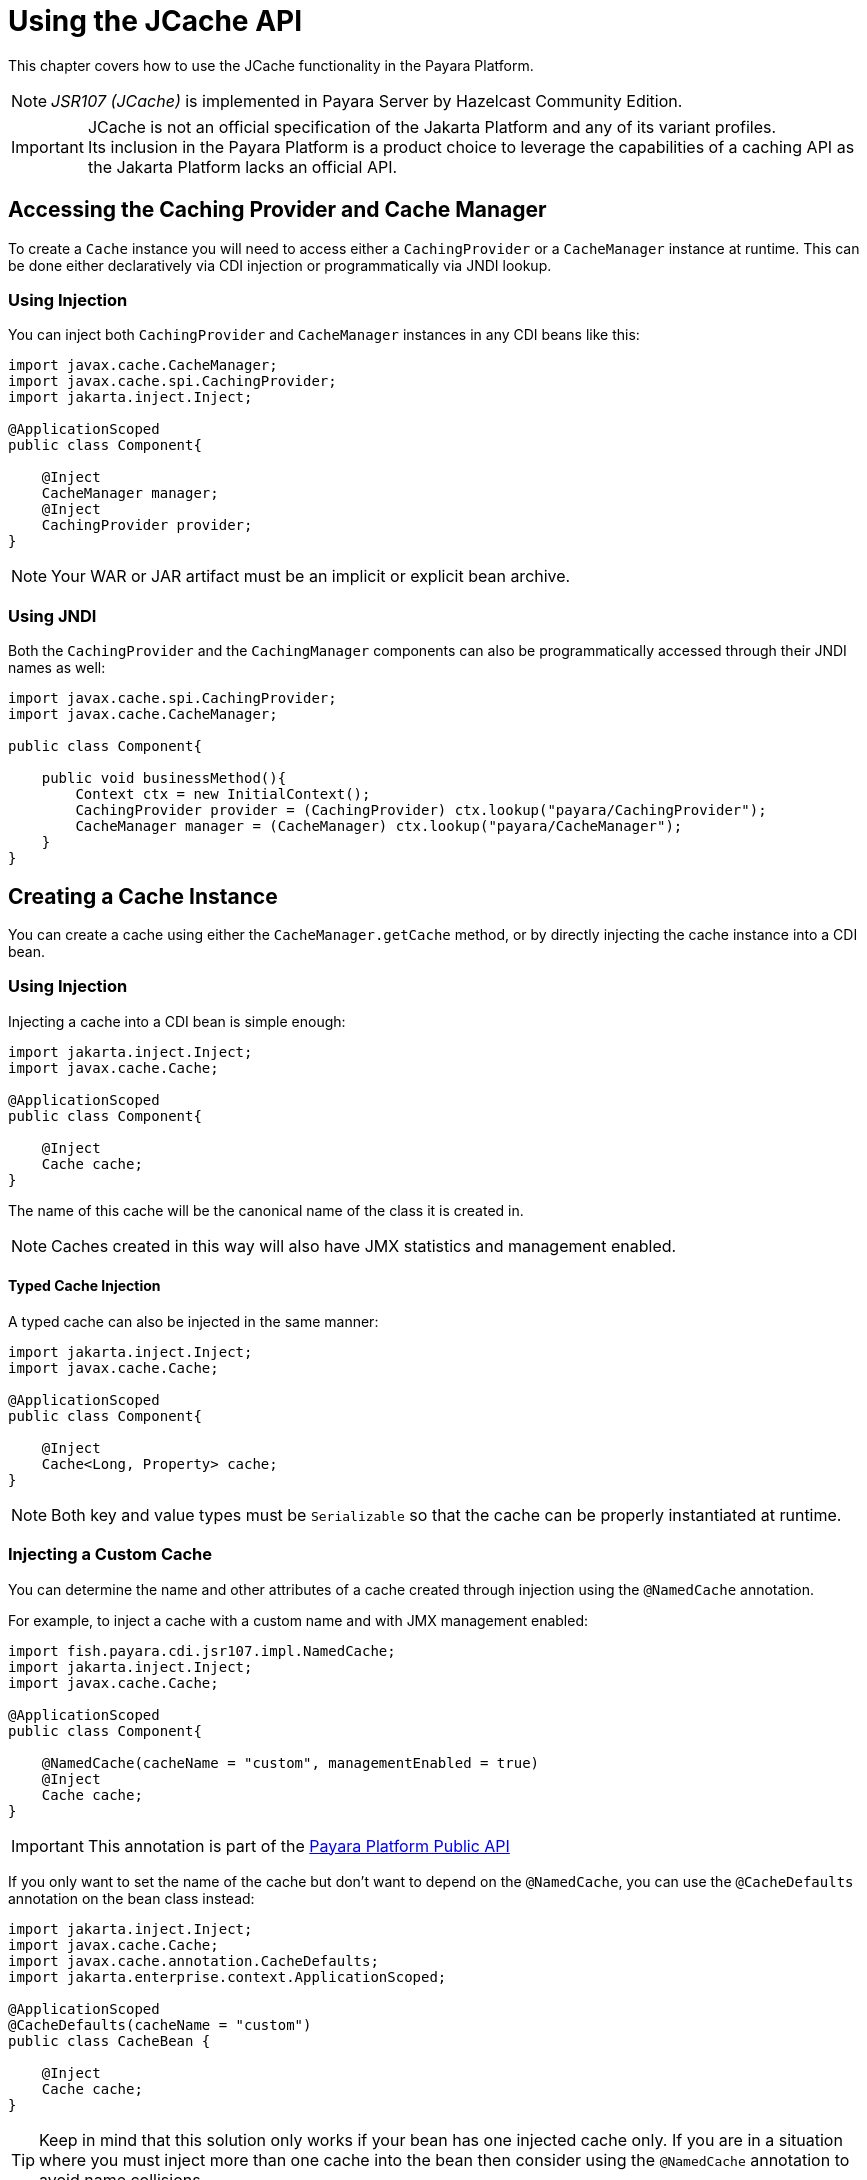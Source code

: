 [[jcache-in-payara-platform]]
= Using the JCache API
:ordinal: 22

This chapter covers how to use the JCache functionality in the Payara Platform.

NOTE: _JSR107 (JCache)_ is implemented in Payara Server by Hazelcast Community Edition.

IMPORTANT: JCache is not an official specification of the Jakarta Platform and any of its variant profiles. +
Its inclusion in the Payara Platform is a product choice to leverage the capabilities of a caching API as the Jakarta Platform lacks an official API.

[[accessing-the-caching-provider-and-cache-manager]]
== Accessing the Caching Provider and Cache Manager

To create a `Cache` instance you will need to access either a `CachingProvider` or a `CacheManager` instance at runtime. This can be done either declaratively via CDI injection or programmatically via JNDI lookup.

[[using-injection]]
=== Using Injection

You can inject both `CachingProvider` and `CacheManager` instances in any CDI beans like this:

[source, java]
----
import javax.cache.CacheManager;
import javax.cache.spi.CachingProvider;
import jakarta.inject.Inject;

@ApplicationScoped
public class Component{

    @Inject
    CacheManager manager;
    @Inject
    CachingProvider provider;
}
----

NOTE: Your WAR or JAR artifact must be an implicit or explicit bean archive.

[[using-jndi]]
=== Using JNDI

Both the `CachingProvider` and the `CachingManager` components can also be programmatically accessed through their JNDI names as well:

[source, java]
----
import javax.cache.spi.CachingProvider;
import javax.cache.CacheManager;

public class Component{

    public void businessMethod(){
        Context ctx = new InitialContext();
        CachingProvider provider = (CachingProvider) ctx.lookup("payara/CachingProvider");
        CacheManager manager = (CacheManager) ctx.lookup("payara/CacheManager");
    }
}
----

[[creating-a-cache-instance]]
== Creating a Cache Instance

You can create a cache using either the `CacheManager.getCache` method, or by directly injecting the cache instance into a CDI bean.

[[using-injection-cache]]
=== Using Injection

Injecting a cache into a CDI bean is simple enough:

[source, java]
----
import jakarta.inject.Inject;
import javax.cache.Cache;

@ApplicationScoped
public class Component{

    @Inject
    Cache cache;
}
----

The name of this cache will be the canonical name of the class it is created in.

NOTE: Caches created in this way will also have JMX statistics and management enabled.

[[typed-cache-injection]]
==== Typed Cache Injection

A typed cache can also be injected in the same manner:

[source, java]
----
import jakarta.inject.Inject;
import javax.cache.Cache;

@ApplicationScoped
public class Component{

    @Inject
    Cache<Long, Property> cache;
}
----

NOTE: Both key and value types must be `Serializable` so that the cache can be properly instantiated at runtime.

[[injecting-a-custom-cache]]
=== Injecting a Custom Cache

You can determine the name and other attributes of a cache created through injection using the `@NamedCache` annotation.

For example, to inject a cache with a custom name and with JMX management enabled:

[source, java]
----
import fish.payara.cdi.jsr107.impl.NamedCache;
import jakarta.inject.Inject;
import javax.cache.Cache;

@ApplicationScoped
public class Component{

    @NamedCache(cacheName = "custom", managementEnabled = true)
    @Inject
    Cache cache;
}
----

IMPORTANT: This annotation is part of the xref:Technical Documentation/Public API/Overview.adoc[Payara Platform Public API]

If you only want to set the name of the cache but don't want to depend on the `@NamedCache`, you can use the `@CacheDefaults` annotation on the bean class instead:

[source, java]
----
import jakarta.inject.Inject;
import javax.cache.Cache;
import javax.cache.annotation.CacheDefaults;
import jakarta.enterprise.context.ApplicationScoped;

@ApplicationScoped
@CacheDefaults(cacheName = "custom")
public class CacheBean {

    @Inject
    Cache cache;
}
----

TIP: Keep in mind that this solution only works if your bean has one injected cache only. If you are in a situation where you must inject more than one cache into the bean then consider using the `@NamedCache` annotation to avoid name collisions.

[[using-jcache-annotations]]
== Using JCache Annotations

The Payara Platform supports cache definitions and operations on caches by using the standard set of annotations that are part of the JCache API:

`@CachePut`:: Puts the specified key and value in the cache.
`@CacheRemove`:: Removes an element from the cache that corresponds to the supplied key.
`@CacheDefaults`:: Allows the configuration of defaults for `CacheResult`, `CachePut`, `CacheRemove`, and `CacheRemoveAll` at the class level.
`@CacheKey`:: Marks a method parameter as the key of a cache.
`@CacheValue`:: Marks a method parameter as the value of a cache key.

[[see-also]]
== See Also

* https://javadoc.io/doc/javax.cache/cache-api/latest/index.html[JCache API Javadoc]
